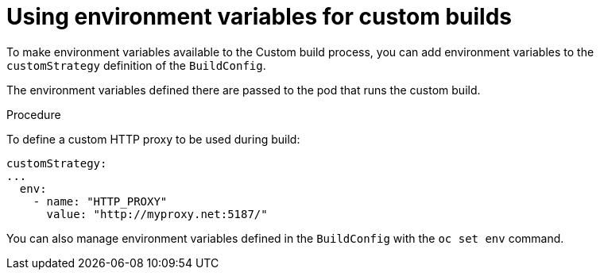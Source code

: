 // Module included in the following assemblies:
//
//* builds/build-strategies.adoc

[id="builds-strategy-custom-environment-variables_{context}"]
= Using environment variables for custom builds

To make environment variables available to the Custom build
process, you can add environment variables to the `customStrategy` definition
of the `BuildConfig`.

The environment variables defined there are passed to the pod that runs the
custom build.

.Procedure

To define a custom HTTP proxy to be used during build:

[source,yaml]
----
customStrategy:
...
  env:
    - name: "HTTP_PROXY"
      value: "http://myproxy.net:5187/"

----

ifdef::openshift-enterprise,openshift-webscale,openshift-origin[]
Cluster administrators can also configure global build settings using Ansible.
endif::[]

You can also manage environment variables defined in the `BuildConfig` with the
`oc set env` command.



//[NOTE]
//====
// This module needs specific instructions and examples.
// This is similar between Docker, S2I, and Custom.
//====
